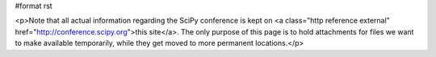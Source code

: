#format rst

.. raw:: html
   <h1>Conference</h1>


<p>Note that all actual information regarding the SciPy conference is kept on <a class="http reference external" href="http://conference.scipy.org">this site</a>.  The only purpose of this page is to hold attachments for files we want to make available temporarily, while they get moved to more permanent locations.</p>
